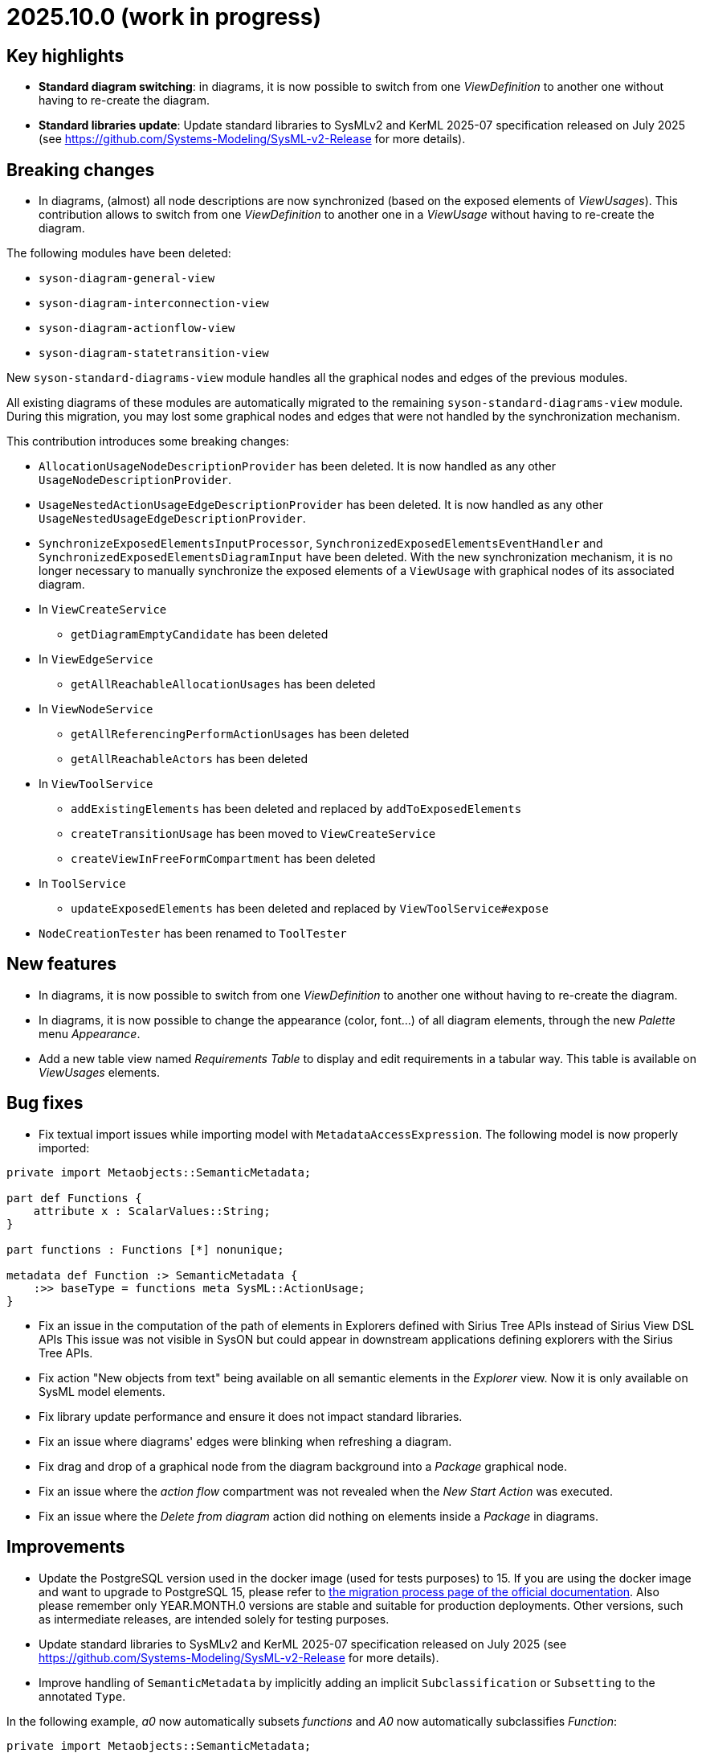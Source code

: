= 2025.10.0 (work in progress)

== Key highlights

- *Standard diagram switching*: in diagrams, it is now possible to switch from one _ViewDefinition_ to another one without having to re-create the diagram.
- *Standard libraries update*: Update standard libraries to SysMLv2 and KerML 2025-07 specification released on July 2025 (see https://github.com/Systems-Modeling/SysML-v2-Release for more details).

== Breaking changes

- In diagrams, (almost) all node descriptions are now synchronized (based on the exposed elements of _ViewUsages_).
This contribution allows to switch from one _ViewDefinition_ to another one in a _ViewUsage_ without having to re-create the diagram.

The following modules have been deleted:

* `syson-diagram-general-view`
* `syson-diagram-interconnection-view`
* `syson-diagram-actionflow-view`
* `syson-diagram-statetransition-view`

New `syson-standard-diagrams-view` module handles all the graphical nodes and edges of the previous modules.

All existing diagrams of these modules are automatically migrated to the remaining `syson-standard-diagrams-view` module.
During this migration, you may lost some graphical nodes and edges that were not handled by the synchronization mechanism.

This contribution introduces some breaking changes:

* `AllocationUsageNodeDescriptionProvider` has been deleted. It is now handled as any other `UsageNodeDescriptionProvider`.
* `UsageNestedActionUsageEdgeDescriptionProvider` has been deleted. It is now handled as any other `UsageNestedUsageEdgeDescriptionProvider`.
* `SynchronizeExposedElementsInputProcessor`, `SynchronizedExposedElementsEventHandler` and `SynchronizedExposedElementsDiagramInput` have been deleted. With the new synchronization mechanism, it is no longer necessary to manually synchronize the exposed elements of a `ViewUsage` with graphical nodes of its associated diagram.
* In `ViewCreateService`
** `getDiagramEmptyCandidate` has been deleted
* In `ViewEdgeService`
** `getAllReachableAllocationUsages` has been deleted
* In `ViewNodeService`
** `getAllReferencingPerformActionUsages` has been deleted
** `getAllReachableActors` has been deleted
* In `ViewToolService`
** `addExistingElements` has been deleted and replaced by `addToExposedElements`
** `createTransitionUsage` has been moved to `ViewCreateService`
** `createViewInFreeFormCompartment` has been deleted
* In `ToolService`
** `updateExposedElements` has been deleted and replaced by `ViewToolService#expose`
* `NodeCreationTester` has been renamed to `ToolTester`

== New features

- In diagrams, it is now possible to switch from one _ViewDefinition_ to another one without having to re-create the diagram.
- In diagrams, it is now possible to change the appearance (color, font...) of all diagram elements, through the new _Palette_ menu _Appearance_.
- Add a new table view named _Requirements Table_ to display and edit requirements in a tabular way.
This table is available on _ViewUsages_ elements.

== Bug fixes

- Fix textual import issues while importing model with `MetadataAccessExpression`.
The following model is now properly imported:

```
private import Metaobjects::SemanticMetadata;

part def Functions {
    attribute x : ScalarValues::String;
}

part functions : Functions [*] nonunique;

metadata def Function :> SemanticMetadata {
    :>> baseType = functions meta SysML::ActionUsage;
}
```
- Fix an issue in the computation of the path of elements in Explorers defined with Sirius Tree APIs instead of Sirius View DSL APIs
This issue was not visible in SysON but could appear in downstream applications defining explorers with the Sirius Tree APIs.
- Fix action "New objects from text" being available on all semantic elements in the _Explorer_ view.
Now it is only available on SysML model elements.
- Fix library update performance and ensure it does not impact standard libraries.
- Fix an issue where diagrams' edges were blinking when refreshing a diagram.
- Fix drag and drop of a graphical node from the diagram background into a _Package_ graphical node.
- Fix an issue where the _action flow_ compartment was not revealed when the _New Start Action_ was executed.
- Fix an issue where the _Delete from diagram_ action did nothing on elements inside a _Package_ in diagrams.

== Improvements

- Update the PostgreSQL version used in the docker image (used for tests purposes) to 15.
If you are using the docker image and want to upgrade to PostgreSQL 15, please refer to xref:installation-guide:migration-process.adoc[the migration process page of the official documentation].
Also please remember only YEAR.MONTH.0 versions are stable and suitable for production deployments.
Other versions, such as intermediate releases, are intended solely for testing purposes.
- Update standard libraries to SysMLv2 and KerML 2025-07 specification released on July 2025 (see https://github.com/Systems-Modeling/SysML-v2-Release for more details).
- Improve handling of `SemanticMetadata` by implicitly adding an implicit `Subclassification` or `Subsetting` to the annotated `Type`.

In the following example, _a0_ now automatically subsets _functions_ and _A0_ now automatically subclassifies _Function_:

```
private import Metaobjects::SemanticMetadata;

part def Functions {
    attribute x : ScalarValues::String;
}

part functions : Functions [*] nonunique;

metadata def Function :> SemanticMetadata {
    :>> baseType = functions meta SysML::ActionUsage;
}

#Function action a0; // a0 subset functions
#Function action def A0; // A0 subclassify Functions
```
- Move `RequirementUsage`'s _ReqId_ property from the _Advanced_ tab to the _Core_ tab of the _Details View_.
- Since it is now possible to switch from a _Standard Diagram View_ to another in SysON (for example from _General View_ to _Interconnection View_), the `ViewDefinition` name in displayed in the label of the `ViewUsage` in the _Explorer View_.
With this enhancement, users can now easily identify which `ViewDefinition` is used by a `ViewUsage`.
In addition, the `ViewUsages` default name does not contain the name of the `ViewDefinition` anymore.
With this enhancement, users avoid confusion when switching from one _ViewDefinition_ to another one in a `ViewUsage`.

image::view-usage-label-with-type-explorer-view.png[ViewUsage in Explorer View, width=65%,height=65%]

- Standardize read-only computation.
We removed the assumptions SysON made on whether a resource is read-only.
Resources are now considered read-only if:
* They are Sirius Web libraries imported by reference
* They are textual SysML files imported as read-only
* They are standard libraries (SysML and KerML)
All the other resources are read-write.
- Update the user documentation with information on library update impact analysis.
A dialog containing an impact analysis report is now displayed when an user attempts to update a library.
This dialog lists references that will be removed from the models because their target doesn't exist anymore (e.g. a `PartDefinition` that was typing a `PartUsage` in a model but doesn't exist in the new version of the library).

image::release-notes-library-update-impact-analysis.png[Dialog showing the impact analysis report of the 'Update library' action, width=85%,height=85%]

== Dependency update

- Update to https://github.com/eclipse-sirius/sirius-web[Sirius Web 2025.8.9]
- Update to https://github.com/spring-projects/spring-boot/releases/tag/v3.5.5[Spring Boot 3.5.5]
- Update to vite 7.1.1 and @vitejs/plugin-react 5.0.0
- Update to vitest 3.2.4 and @vitest/coverage-v8 3.2.4
- Update to @types/node 22.16.0 to match the version of node that we are using

== Technical details

* For technical details on this {product} release (including breaking changes), please refer to https://github.com/eclipse-syson/syson/blob/main/CHANGELOG.adoc[changelog].
